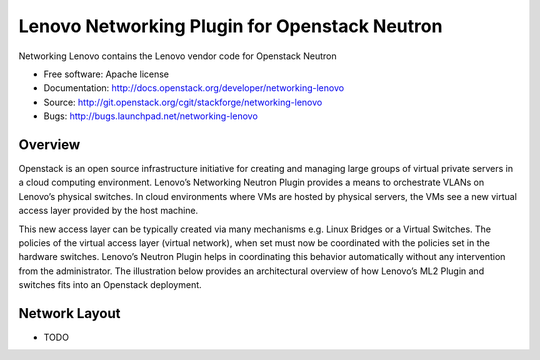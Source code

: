 
===============================
Lenovo Networking Plugin for Openstack Neutron
===============================

Networking Lenovo contains the Lenovo vendor code for Openstack Neutron

* Free software: Apache license
* Documentation: http://docs.openstack.org/developer/networking-lenovo
* Source: http://git.openstack.org/cgit/stackforge/networking-lenovo
* Bugs: http://bugs.launchpad.net/networking-lenovo

Overview
--------

Openstack is an open source infrastructure initiative for creating and managing large groups of virtual private servers in a cloud computing environment. Lenovo’s Networking Neutron Plugin provides a means to orchestrate VLANs on Lenovo’s physical switches. In cloud environments where VMs are hosted by physical servers, the VMs see a new virtual access layer provided by the host machine. 

This new access layer can be typically created via many mechanisms e.g. Linux Bridges or a Virtual Switches. The policies of the virtual access layer (virtual network), when set must now be coordinated with the policies set in the hardware switches. Lenovo’s Neutron Plugin helps in coordinating this behavior automatically without any intervention from the administrator.  The illustration below provides an architectural overview of how Lenovo’s ML2 Plugin and switches fits into an Openstack deployment.

.. image:: http://s6.postimg.org/3r7rsk19d/lenovo_openstack_driver.gif

Network Layout
--------

* TODO
